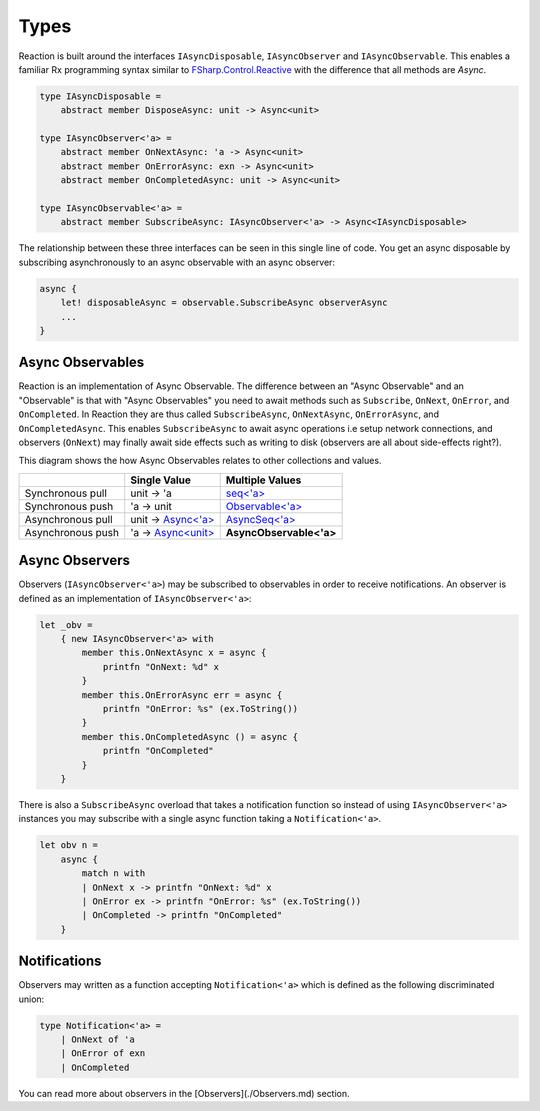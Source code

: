 =====
Types
=====

Reaction is built around the interfaces ``IAsyncDisposable``,
``IAsyncObserver`` and ``IAsyncObservable``. This enables a familiar Rx
programming syntax similar to `FSharp.Control.Reactive
<http://fsprojects.github.io/FSharp.Control.Reactive/reference/fsharp-control-reactive-observablemodule.html>`_
with the difference that all methods are `Async`.

.. code:: fsharp

    type IAsyncDisposable =
        abstract member DisposeAsync: unit -> Async<unit>

    type IAsyncObserver<'a> =
        abstract member OnNextAsync: 'a -> Async<unit>
        abstract member OnErrorAsync: exn -> Async<unit>
        abstract member OnCompletedAsync: unit -> Async<unit>

    type IAsyncObservable<'a> =
        abstract member SubscribeAsync: IAsyncObserver<'a> -> Async<IAsyncDisposable>

The relationship between these three interfaces can be seen in this
single line of code. You get an async disposable by subscribing
asynchronously to an async observable with an async observer:

.. code:: fsharp

    async {
        let! disposableAsync = observable.SubscribeAsync observerAsync
        ...
    }

Async Observables
=================

Reaction is an implementation of Async Observable. The difference
between an "Async Observable" and an "Observable" is that with "Async
Observables" you need to await methods such as ``Subscribe``,
``OnNext``, ``OnError``, and ``OnCompleted``. In Reaction they are thus
called ``SubscribeAsync``, ``OnNextAsync``, ``OnErrorAsync``, and
``OnCompletedAsync``. This enables ``SubscribeAsync`` to await async
operations i.e setup network connections, and observers (``OnNext``) may
finally await side effects such as writing to disk (observers are all
about side-effects right?).

This diagram shows the how Async Observables relates to other
collections and values.

+-------------------+----------------------------------------------------------------------------------------------------------------------+-------------------------------------------------------------------------------------------------------------------------------------------+
|                   |                                                     Single Value                                                     |                                                              Multiple Values                                                              |
+===================+======================================================================================================================+===========================================================================================================================================+
| Synchronous pull  | unit -> 'a                                                                                                           | `seq<'a> <https://msdn.microsoft.com/en-us/visualfsharpdocs/conceptual/collections.seq-module-%5Bfsharp%5D?f=255&MSPPError=-2147217396>`_ |
+-------------------+----------------------------------------------------------------------------------------------------------------------+-------------------------------------------------------------------------------------------------------------------------------------------+
| Synchronous push  | 'a -> unit                                                                                                           | `Observable<'a> <http://fsprojects.github.io/FSharp.Control.Reactive/tutorial.html>`_                                                     |
+-------------------+----------------------------------------------------------------------------------------------------------------------+-------------------------------------------------------------------------------------------------------------------------------------------+
| Asynchronous pull | unit -> `Async<'a> <https://msdn.microsoft.com/en-us/visualfsharpdocs/conceptual/control.async-class-%5Bfsharp%5D>`_ | `AsyncSeq<'a> <http://fsprojects.github.io/FSharp.Control.AsyncSeq/library/AsyncSeq.html>`_                                               |
+-------------------+----------------------------------------------------------------------------------------------------------------------+-------------------------------------------------------------------------------------------------------------------------------------------+
| Asynchronous push | 'a -> `Async<unit> <https://msdn.microsoft.com/en-us/visualfsharpdocs/conceptual/control.async-class-%5Bfsharp%5D>`_ | **AsyncObservable<'a>**                                                                                                                   |
+-------------------+----------------------------------------------------------------------------------------------------------------------+-------------------------------------------------------------------------------------------------------------------------------------------+

Async Observers
===============

Observers (``IAsyncObserver<'a>``) may be subscribed to observables in
order to receive notifications. An observer is defined as an
implementation of ``IAsyncObserver<'a>``:

.. code:: fsharp

    let _obv =
        { new IAsyncObserver<'a> with
            member this.OnNextAsync x = async {
                printfn "OnNext: %d" x
            }
            member this.OnErrorAsync err = async {
                printfn "OnError: %s" (ex.ToString())
            }
            member this.OnCompletedAsync () = async {
                printfn "OnCompleted"
            }
        }

There is also a ``SubscribeAsync`` overload that takes a notification
function so instead of using ``IAsyncObserver<'a>`` instances you may
subscribe with a single async function taking a ``Notification<'a>``.

.. code:: fsharp

    let obv n =
        async {
            match n with
            | OnNext x -> printfn "OnNext: %d" x
            | OnError ex -> printfn "OnError: %s" (ex.ToString())
            | OnCompleted -> printfn "OnCompleted"
        }


Notifications
=============

Observers may written as a function accepting ``Notification<'a>`` which
is defined as the following discriminated union:

.. code:: fsharp

    type Notification<'a> =
        | OnNext of 'a
        | OnError of exn
        | OnCompleted

You can read more about observers in the [Observers](./Observers.md)
section.
